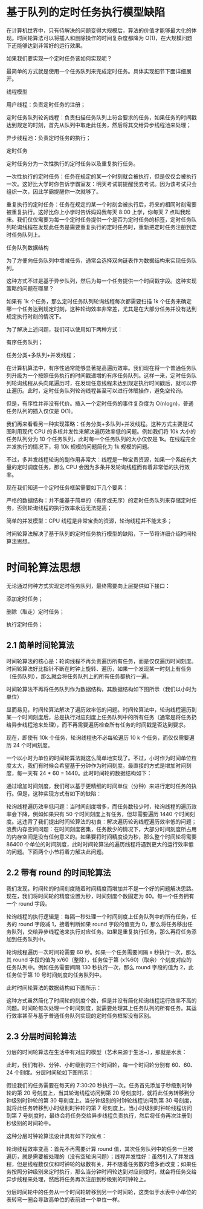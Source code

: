 * 基于队列的定时任务执行模型缺陷
在计算机世界中，只有待解决的问题变得大规模后，算法的价值才能够最大化的体现。时间轮算法可以将插入和删除操作的时间复杂度都降为 O(1)，在大规模问题下还能够达到非常好的运行效果。

如果我们要实现一个定时任务该如何实现呢？

最简单的方式就是使用一个任务队列来完成定时任务。具体实现细节下面详细展开。

线程模型

用户线程：负责定时任务的注册；

定时任务队列轮询线程：负责扫描任务队列上符合要求的任务，如果任务的时间戳达到规定的时刻，首先从队列中取走此任务，然后将其交给异步线程池来处理；

异步线程池：负责定时任务的执行；

定时任务

定时任务分为一次性执行的定时任务以及重复执行任务。

一次性执行的定时任务：任务在规定的某一个时刻就会被执行，但是仅仅会被执行一次。这好比大学时你告诉学霸室友：明天考试前提醒我去考试。因为该考试只会组织一次，因此学霸提醒你一次就够了。

重复执行的定时任务：任务在规定的某一个时刻会被执行后，将来的相同时刻需要被重复执行。这好比你上小学时告诉妈妈我每天 8:00 上学，你每天 7 点叫我起床。我们仅仅需要为每一个定时任务提供一个是否为定时任务的标签，定时任务队列轮询线程在发现此任务是需要重复执行的定时任务时，重新把定时任务注册到定时任务队列上。

任务队列数据结构

为了方便向任务队列中增减任务，通常会选择双向链表作为数据结构来实现任务队列。

这种方式不过是基于异步队列，然后为每一个任务提供一个时间戳字段。这种实现策略的问题在哪里？

如果有 1k 个任务，那么定时任务队列轮询线程每次都需要扫描 1k 个任务来确定哪一个任务达到规定时刻，这种轮询效率非常差，尤其是在大部分任务并没有达到规定执行时刻的情况下。

为了解决上述问题，我们可以使用如下两种方式：

有序任务队列；

任务分类+多队列+并发线程；

在计算机算法中，有序性通常能够显著提高遍历效率。我们现在将一个普通任务队列升级为一个按照任务执行的时间戳递增的有序任务队列。这样一来，定时任务队列轮询线程从头向尾遍历时，在发现任意线程未达到规定执行时间戳后，就可以停止遍历。此时，定时任务队列轮询线程甚至可以进行休眠操作，避免空轮询。

但是，有序性并非没有代价。插入一个定时任务的事件复杂度为 O(nlogn)，普通任务队列的插入仅仅是 O(1)。

我们再来看看另一种实现策略：任务分类+多队列+并发线程。这种方式主要是试图利用现代 CPU 的多核并发性来解决遍历效率低的问题。例如我们将 10k 大小的任务队列分为 10 个任务队列，此时每一个任务队列的大小仅仅是 1k。在线程完全并发执行的情况下，将 10k 规模的问题简化为 1k 规模的问题。

不过，多并发线程轮询的副作用非常大：线程是一种宝贵资源，如果一个系统有大量的定时调度任务，那么 CPU 会因为多条并发轮询线程而有着非常低的执行效率。

现在我们知道一个定时任务框架需要如下几个要素：

严格的数据结构：并不能基于简单的（有序或无序）的定时任务队列来存储定时任务，否则轮询线程的执行效率永远无法提高；

简单的并发模型：CPU 线程是非常宝贵的资源，轮询线程并不能太多；

时间轮算法解决了基于队列的定时任务执行模型的缺陷，下一节将详细介绍时间轮算法思想。

* 时间轮算法思想
无论通过何种方式实现定时任务队列，最终需要向上层提供如下接口：

添加定时任务；

删除（取走）定时任务；

执行定时任务；

** 2.1 简单时间轮算法
时间轮算法的核心是：轮询线程不再负责遍历所有任务，而是仅仅遍历时间刻度。时间轮算法好比指针不断在时钟上旋转、遍历，如果一个发现某一时刻上有任务（任务队列），那么就会将任务队列上的所有任务都执行一遍。

时间轮算法不再将任务队列作为数据结构，其数据结构如下图所示（我们以小时为单位）

显而易见，时间轮算法解决了遍历效率低的问题。时间轮算法中，轮询线程遍历到某一个时间刻度后，总是执行对应刻度上任务队列中的所有任务（通常是将任务扔给异步线程池来处理），而不再需要遍历检查所有任务的时间戳是否达到要求。

现在，即使有 10k 个任务，轮询线程也不必每轮遍历 10 k 个任务，而仅仅需要遍历 24 个时间刻度。

一个以小时为单位的时间轮算法就这么简单地实现了。不过，小时作为时间单位粒度太大，我们有时候会希望基于分钟作为时间刻度。最直接的方式是增加时间刻度，每一天有 24 * 60 = 1440。此时时间轮的数据结构如下：

通过增加时间刻度，我们可以基于更精细的时间单位（分钟）来进行定时任务的执行。但是，这种实现方式有如下的缺陷：

轮询线程遍历效率低问题：当时间刻度增多，而任务数较少时，轮询线程的遍历效率会下降，例如如果只有 50 个时间刻度上有任务，但却需要遍历 1440 个时间刻度。这违背了我们提出时间轮算法的初衷：解决遍历轮询线程遍历效率低的问题；浪费内存空间问题：在时间刻度密集，任务数少的情况下，大部分时间刻度所占用的内存空间是没有任何意义的。如果要将时间精度设为秒，那么整个时间轮将需要 86400 个单位的时间刻度，此时时间轮算法的遍历线程将遇到更大的运行效率低的问题。下面两个小节将着力解决此问题。

** 2.2 带有 round 的时间轮算法
我们发现，时间轮的时间刻度随着时间精度而增加并不是一个好的问题解决思路。现在，我们将时间轮的精度设置为秒，时间刻度个数固定为 60。每一个任务拥有一个 round 字段。

轮询线程的执行逻辑是：每隔一秒处理一个时间刻度上任务队列中的所有任务，任务的 round 字段减 1，接着判断如果 round 字段的值变为 0，那么将任务移出任务队列，交给异步线程池来执行对应任务。如果是重复执行任务，那么再将任务添加到任务队列中。

轮询线程遍历一次时间轮需要 60 秒。如果一个任务需要间隔 x 秒执行一次，那么其 round 字段的值为 x/60（整除），任务位于第 (x%60)（取余）个刻度对应的任务队列中。例如任务需要间隔 130 秒执行一次，那么 round 字段的值为 2，此任务位于第 10 号时间刻度的任务队列中。

此时时间轮算法的数据结构如下图所示：

这种方式虽然简化了时间轮的刻度个数，但是并没有简化轮询线程运行效率不高的问题。时间轮每次处理一个时间刻度，就需要处理其上任务队列的所有任务。其运行效率甚至与基于普通任务队列实现的定时任务框架没有区别。

** 2.3 分层时间轮算法
分层的时间轮算法在生活中有对应的模型（艺术来源于生活~），那就是水表：

此时，我们有秒、分钟、小时级别的三个时间轮，每一个时间轮分别有 60、60、24 个刻度。分层时间轮如下图所示：

假设我们的任务需要在每天的 7:30:20 秒执行一次。任务首先添加于秒级别时钟轮的第 20 号刻度上，当其轮询线程访问到第 20 号刻度时，就将此任务转移到分钟级别时钟轮的第 30 号刻度上。当分钟级别的时钟轮线程访问到第 30 号刻度，就将此任务转移到小时级别时钟轮的第 7 号刻度上。当小时级别时钟轮线程访问到第 7 号刻度时，最终会将任务交给异步线程负责执行，然后将任务再次注册到秒级别的时间轮中。

这种分层时钟轮算法设计具有如下的优点：

轮询线程效率变高：首先不再需要计算 round 值，其次任务队列中的任务一旦被遍历，就是需要被处理的（没有空轮询问题）；线程并发性好：虽然引入了并发线程，但是线程数仅仅和时钟轮的级数有关，并不随着任务数的增多而改变；如果任务按照分钟级别来定时执行，那么当分钟时间轮达到对应刻度时，就会将任务交给异步线程来处理，然后将任务再次注册到秒级别的时钟轮上。

分层时间轮中的任务从一个时间轮转移到另一个时间轮，这类似于水表中小单位的表转弯一圈会导致高单位的表前进一个单位一样。